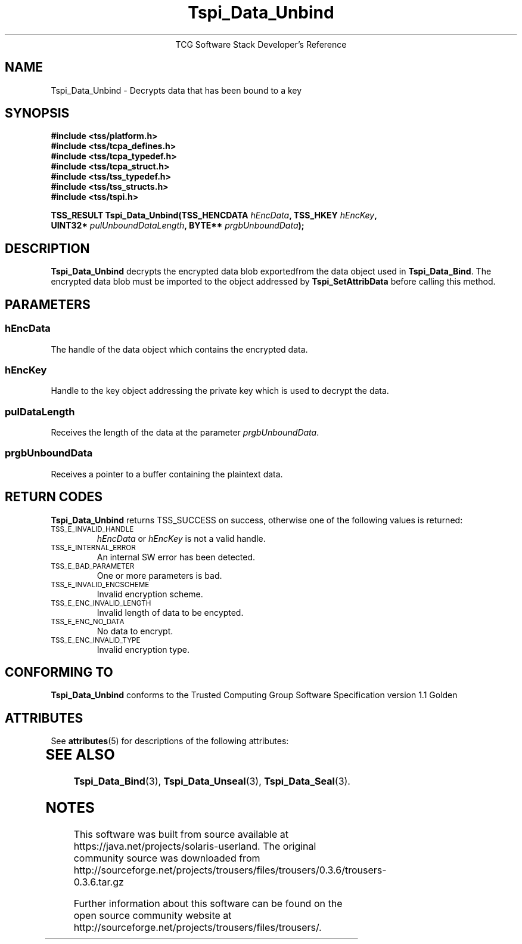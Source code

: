 '\" te
.\" Copyright (C) 2004 International Business Machines Corporation
.\" Written by Megan Schneider based on the Trusted Computing Group Software Stack Specification Version 1.1 Golden
.\"
.de Sh \" Subsection
.br
.if t .Sp
.ne 5
.PP
\fB\\$1\fR
.PP
..
.de Sp \" Vertical space (when we can't use .PP)
.if t .sp .5v
.if n .sp
..
.de Ip \" List item
.br
.ie \\n(.$>=3 .ne \\$3
.el .ne 3
.IP "\\$1" \\$2
..
.TH "Tspi_Data_Unbind" 3 "2004-05-25" "TSS 1.1"
.ce 1
TCG Software Stack Developer's Reference
.SH NAME
Tspi_Data_Unbind \- Decrypts data that has been bound to a key
.SH "SYNOPSIS"
.ad l
.hy 0
.nf
.B #include <tss/platform.h>
.B #include <tss/tcpa_defines.h>
.B #include <tss/tcpa_typedef.h>
.B #include <tss/tcpa_struct.h>
.B #include <tss/tss_typedef.h>
.B #include <tss/tss_structs.h>
.B #include <tss/tspi.h>
.sp
.BI "TSS_RESULT Tspi_Data_Unbind(TSS_HENCDATA " hEncData ",             TSS_HKEY " hEncKey ","
.BI "                            UINT32*      " pulUnboundDataLength ", BYTE**   " prgbUnboundData ");"
.fi
.sp
.ad
.hy

.SH "DESCRIPTION"
.PP
\fBTspi_Data_Unbind\fR decrypts the encrypted data
blob exportedfrom the data object used in \fBTspi_Data_Bind\fR. The
encrypted data blob must be imported to the object addressed by
\fBTspi_SetAttribData\fR before calling this method.

.SH "PARAMETERS"
.PP
.SS hEncData
The handle of the data object which contains the encrypted data.
.SS hEncKey
Handle to the key object addressing the private key which is used
to decrypt the data.
.SS pulDataLength
Receives the length of the data at the parameter \fIprgbUnboundData\fR.
.SS prgbUnboundData
Receives a pointer to a buffer containing the plaintext data.

.SH "RETURN CODES"
.PP
\fBTspi_Data_Unbind\fR returns TSS_SUCCESS on success, otherwise one
of the following values is returned:
.TP
.SM TSS_E_INVALID_HANDLE
\fIhEncData\fR or \fIhEncKey\fR is not a valid handle.

.TP
.SM TSS_E_INTERNAL_ERROR
An internal SW error has been detected.

.TP
.SM TSS_E_BAD_PARAMETER
One or more parameters is bad.

.TP
.SM TSS_E_INVALID_ENCSCHEME
Invalid encryption scheme.

.TP
.SM TSS_E_ENC_INVALID_LENGTH
Invalid length of data to be encypted.

.TP
.SM TSS_E_ENC_NO_DATA
No data to encrypt.

.TP
.SM TSS_E_ENC_INVALID_TYPE
Invalid encryption type.


.SH "CONFORMING TO"

.PP
\fBTspi_Data_Unbind\fR conforms to the Trusted Computing Group Software
Specification version 1.1 Golden


.\" Oracle has added the ARC stability level to this manual page
.SH ATTRIBUTES
See
.BR attributes (5)
for descriptions of the following attributes:
.sp
.TS
box;
cbp-1 | cbp-1
l | l .
ATTRIBUTE TYPE	ATTRIBUTE VALUE 
=
Availability	library/security/trousers
=
Stability	Uncommitted
.TE 
.PP
.SH "SEE ALSO"

.PP
\fBTspi_Data_Bind\fR(3), \fBTspi_Data_Unseal\fR(3),
\fBTspi_Data_Seal\fR(3).



.SH NOTES

.\" Oracle has added source availability information to this manual page
This software was built from source available at https://java.net/projects/solaris-userland.  The original community source was downloaded from  http://sourceforge.net/projects/trousers/files/trousers/0.3.6/trousers-0.3.6.tar.gz

Further information about this software can be found on the open source community website at http://sourceforge.net/projects/trousers/files/trousers/.
